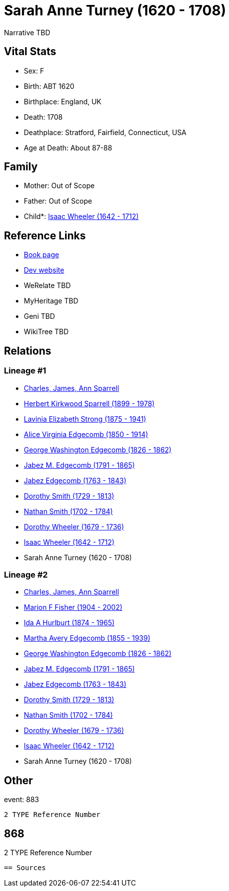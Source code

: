 = Sarah Anne Turney (1620 - 1708)

Narrative TBD


== Vital Stats


* Sex: F
* Birth: ABT 1620
* Birthplace: England, UK
* Death: 1708
* Deathplace: Stratford, Fairfield, Connecticut, USA
* Age at Death: About 87-88


== Family
* Mother: Out of Scope

* Father: Out of Scope

* Child*: https://github.com/sparrell/cfs_ancestors/blob/main/Vol_02_Ships/V2_C5_Ancestors/gen10/gen10.MMMPPPMPMP.Isaac_Wheeler[Isaac Wheeler (1642 - 1712)]



== Reference Links
* https://github.com/sparrell/cfs_ancestors/blob/main/Vol_02_Ships/V2_C5_Ancestors/gen11/gen11.MMMPPPMPMPM.Sarah_Anne_Turney[Book page]
* https://cfsjksas.gigalixirapp.com/person?p=p0887[Dev website]
* WeRelate TBD
* MyHeritage TBD
* Geni TBD
* WikiTree TBD

== Relations
=== Lineage #1
* https://github.com/spoarrell/cfs_ancestors/tree/main/Vol_02_Ships/V2_C1_Principals/0_intro_principals.adoc[Charles, James, Ann Sparrell]
* https://github.com/sparrell/cfs_ancestors/blob/main/Vol_02_Ships/V2_C5_Ancestors/gen1/gen1.P.Herbert_Kirkwood_Sparrell[Herbert Kirkwood Sparrell (1899 - 1978)]

* https://github.com/sparrell/cfs_ancestors/blob/main/Vol_02_Ships/V2_C5_Ancestors/gen2/gen2.PM.Lavinia_Elizabeth_Strong[Lavinia Elizabeth Strong (1875 - 1941)]

* https://github.com/sparrell/cfs_ancestors/blob/main/Vol_02_Ships/V2_C5_Ancestors/gen3/gen3.PMM.Alice_Virginia_Edgecomb[Alice Virginia Edgecomb (1850 - 1914)]

* https://github.com/sparrell/cfs_ancestors/blob/main/Vol_02_Ships/V2_C5_Ancestors/gen4/gen4.PMMP.George_Washington_Edgecomb[George Washington Edgecomb (1826 - 1862)]

* https://github.com/sparrell/cfs_ancestors/blob/main/Vol_02_Ships/V2_C5_Ancestors/gen5/gen5.PMMPP.Jabez_M_Edgecomb[Jabez M. Edgecomb (1791 - 1865)]

* https://github.com/sparrell/cfs_ancestors/blob/main/Vol_02_Ships/V2_C5_Ancestors/gen6/gen6.PMMPPP.Jabez_Edgecomb[Jabez Edgecomb (1763 - 1843)]

* https://github.com/sparrell/cfs_ancestors/blob/main/Vol_02_Ships/V2_C5_Ancestors/gen7/gen7.PMMPPPM.Dorothy_Smith[Dorothy Smith (1729 - 1813)]

* https://github.com/sparrell/cfs_ancestors/blob/main/Vol_02_Ships/V2_C5_Ancestors/gen8/gen8.PMMPPPMP.Nathan_Smith[Nathan Smith (1702 - 1784)]

* https://github.com/sparrell/cfs_ancestors/blob/main/Vol_02_Ships/V2_C5_Ancestors/gen9/gen9.PMMPPPMPM.Dorothy_Wheeler[Dorothy Wheeler (1679 - 1736)]

* https://github.com/sparrell/cfs_ancestors/blob/main/Vol_02_Ships/V2_C5_Ancestors/gen10/gen10.PMMPPPMPMP.Isaac_Wheeler[Isaac Wheeler (1642 - 1712)]

* Sarah Anne Turney (1620 - 1708)

=== Lineage #2
* https://github.com/spoarrell/cfs_ancestors/tree/main/Vol_02_Ships/V2_C1_Principals/0_intro_principals.adoc[Charles, James, Ann Sparrell]
* https://github.com/sparrell/cfs_ancestors/blob/main/Vol_02_Ships/V2_C5_Ancestors/gen1/gen1.M.Marion_F_Fisher[Marion F Fisher (1904 - 2002)]

* https://github.com/sparrell/cfs_ancestors/blob/main/Vol_02_Ships/V2_C5_Ancestors/gen2/gen2.MM.Ida_A_Hurlburt[Ida A Hurlburt (1874 - 1965)]

* https://github.com/sparrell/cfs_ancestors/blob/main/Vol_02_Ships/V2_C5_Ancestors/gen3/gen3.MMM.Martha_Avery_Edgecomb[Martha Avery Edgecomb (1855 - 1939)]

* https://github.com/sparrell/cfs_ancestors/blob/main/Vol_02_Ships/V2_C5_Ancestors/gen4/gen4.MMMP.George_Washington_Edgecomb[George Washington Edgecomb (1826 - 1862)]

* https://github.com/sparrell/cfs_ancestors/blob/main/Vol_02_Ships/V2_C5_Ancestors/gen5/gen5.MMMPP.Jabez_M_Edgecomb[Jabez M. Edgecomb (1791 - 1865)]

* https://github.com/sparrell/cfs_ancestors/blob/main/Vol_02_Ships/V2_C5_Ancestors/gen6/gen6.MMMPPP.Jabez_Edgecomb[Jabez Edgecomb (1763 - 1843)]

* https://github.com/sparrell/cfs_ancestors/blob/main/Vol_02_Ships/V2_C5_Ancestors/gen7/gen7.MMMPPPM.Dorothy_Smith[Dorothy Smith (1729 - 1813)]

* https://github.com/sparrell/cfs_ancestors/blob/main/Vol_02_Ships/V2_C5_Ancestors/gen8/gen8.MMMPPPMP.Nathan_Smith[Nathan Smith (1702 - 1784)]

* https://github.com/sparrell/cfs_ancestors/blob/main/Vol_02_Ships/V2_C5_Ancestors/gen9/gen9.MMMPPPMPM.Dorothy_Wheeler[Dorothy Wheeler (1679 - 1736)]

* https://github.com/sparrell/cfs_ancestors/blob/main/Vol_02_Ships/V2_C5_Ancestors/gen10/gen10.MMMPPPMPMP.Isaac_Wheeler[Isaac Wheeler (1642 - 1712)]

* Sarah Anne Turney (1620 - 1708)


== Other
event:  883
----
2 TYPE Reference Number
----
 868
----
2 TYPE Reference Number
----


== Sources
